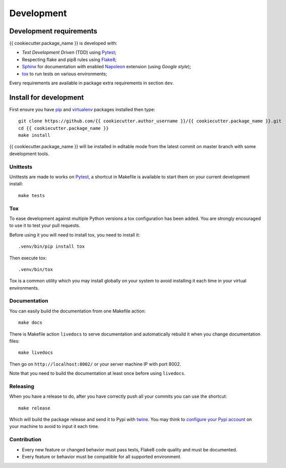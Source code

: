 .. _virtualenv: https://virtualenv.pypa.io
.. _pip: https://pip.pypa.io
.. _Pytest: http://pytest.org
.. _Napoleon: https://sphinxcontrib-napoleon.readthedocs.org
.. _Flake8: http://flake8.readthedocs.org
.. _Sphinx: http://www.sphinx-doc.org
.. _tox: http://tox.readthedocs.io
.. _livereload: https://livereload.readthedocs.io
.. _twine: https://twine.readthedocs.io

.. _intro_development:

===========
Development
===========

Development requirements
************************

{{ cookiecutter.package_name }} is developed with:

* *Test Development Driven* (TDD) using `Pytest`_;
* Respecting flake and pip8 rules using `Flake8`_;
* `Sphinx`_ for documentation with enabled `Napoleon`_ extension (using
  *Google style*);
* `tox`_ to run tests on various environments;

Every requirements are available in package extra requirements in section
``dev``.

.. _install_development:

Install for development
***********************

First ensure you have `pip`_ and `virtualenv`_ packages installed then
type: ::

    git clone https://github.com/{{ cookiecutter.author_username }}/{{ cookiecutter.package_name }}.git
    cd {{ cookiecutter.package_name }}
    make install

{{ cookiecutter.package_name }} will be installed in editable mode from the
latest commit on master branch with some development tools.

Unittests
---------

Unittests are made to works on `Pytest`_, a shortcut in Makefile is available
to start them on your current development install: ::

    make tests


Tox
---

To ease development against multiple Python versions a tox configuration has
been added. You are strongly encouraged to use it to test your pull requests.

Before using it you will need to install tox, you need to install it: ::

    .venv/bin/pip install tox

Then execute tox: ::

    .venv/bin/tox

Tox is a common utility which you may install globally on your system to avoid
installing it each time in your virtual environments.

Documentation
-------------

You can easily build the documentation from one Makefile action: ::

    make docs

There is Makefile action ``livedocs`` to serve documentation and automatically
rebuild it when you change documentation files: ::

    make livedocs

Then go on ``http://localhost:8002/`` or your server machine IP with port 8002.

Note that you need to build the documentation at least once before using
``livedocs``.

Releasing
---------

When you have a release to do, after you have correctly push all your commits
you can use the shortcut: ::

    make release

Which will build the package release and send it to Pypi with `twine`_.
You may think to
`configure your Pypi account <https://twine.readthedocs.io/en/latest/#configuration>`_
on your machine to avoid to input it each time.

Contribution
------------

* Every new feature or changed behavior must pass tests, Flake8 code quality
  and must be documented.
* Every feature or behavior must be compatible for all supported environment.
